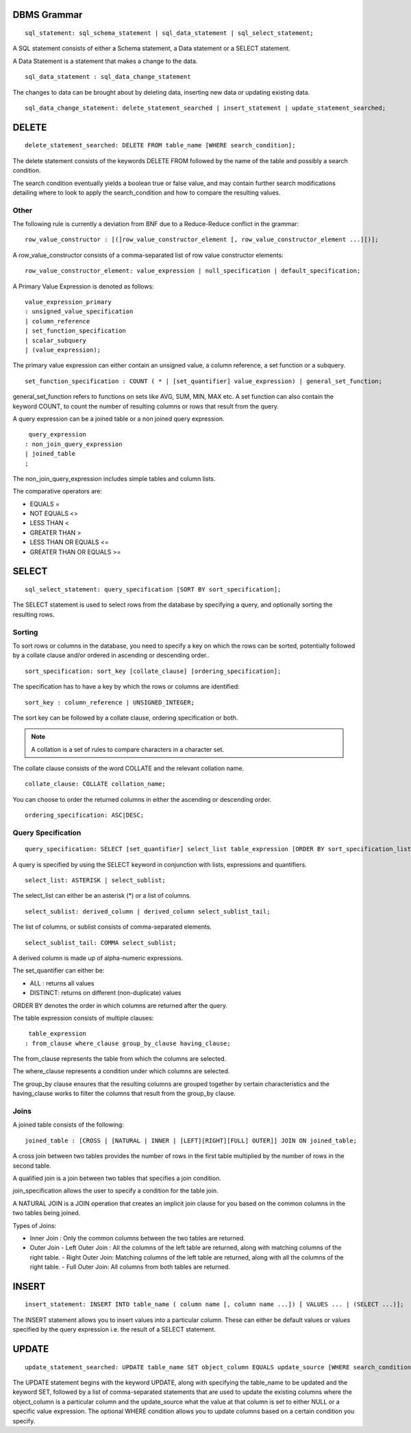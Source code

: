 
================
DBMS Grammar
================

.. parsed-literal::
   sql_statement: sql_schema_statement | sql_data_statement | sql_select_statement;

A SQL statement consists of either a Schema statement, a Data statement or a SELECT statement.

A Data Statement is a statement that makes a change to the data.

.. parsed-literal::
   sql_data_statement : sql_data_change_statement

The changes to data can be brought about by deleting data, inserting new data or updating existing data.

.. parsed-literal::
   sql_data_change_statement: delete_statement_searched | insert_statement | update_statement_searched;

==========
DELETE
==========

.. parsed-literal::
   delete_statement_searched: DELETE FROM table_name [WHERE search_condition];

The delete statement consists of the keywords DELETE FROM followed by the name of the table and possibly a search condition.

The search condition eventually yields a boolean true or false value, and may contain further search modifications detailing where to look to apply the search_condition and how to compare the resulting values.

-------------
Other
-------------

The following rule is currently a deviation from BNF due to a Reduce-Reduce conflict in the grammar:

.. parsed-literal::
   row_value_constructor : [(]row_value_constructor_element [, row_value_constructor_element ...][)];

A row_value_constructor consists of a comma-separated list of row value constructor elements:

.. parsed-literal::
   row_value_constructor_element: value_expression | null_specification | default_specification;

A Primary Value Expression is denoted as follows:

.. parsed-literal::
   value_expression_primary 
   : unsigned_value_specification 
   | column_reference 
   | set_function_specification 
   | scalar_subquery 
   | (value_expression);

The primary value expression can either contain an unsigned value, a column reference, a set function or a subquery.

.. parsed-literal::
   set_function_specification : COUNT ( * | [set_quantifier] value_expression) | general_set_function;

general_set_function refers to functions on sets like AVG, SUM, MIN, MAX etc. A set function can also contain the keyword COUNT, to count the number of resulting columns or rows that result from the query.

A query expression can be a joined table or a non joined query expression.

.. parsed-literal::
   query_expression
  : non_join_query_expression
  | joined_table
  ;

The non_join_query_expression includes simple tables and column lists.

The comparative operators are:

* EQUALS =
* NOT EQUALS <>
* LESS THAN <
* GREATER THAN >
* LESS THAN OR EQUALS <=
* GREATER THAN OR EQUALS >=

=====================
SELECT
=====================

.. parsed-literal::
   sql_select_statement: query_specification [SORT BY sort_specification];

The SELECT statement is used to select rows from the database by specifying a query, and optionally sorting the resulting rows.

---------
Sorting
---------

To sort rows or columns in the database, you need to specify a key on which the rows can be sorted, potentially followed by a collate clause and/or ordered in ascending or descending order..

.. parsed-literal::
   sort_specification: sort_key [collate_clause] [ordering_specification];

The specification has to have a key by which the rows or columns are identified:

.. parsed-literal::
   sort_key : column_reference | UNSIGNED_INTEGER;

The sort key can be followed by a collate clause, ordering specification or both.

.. note::
   A collation is a set of rules to compare characters in a character set.

The collate clause consists of the word COLLATE and the relevant collation name.

.. parsed-literal::
   collate_clause: COLLATE collation_name;

You can choose to order the returned columns in either the ascending or descending order.

.. parsed-literal::
   ordering_specification: ASC|DESC;

--------------------
Query Specification
--------------------

.. parsed-literal::
   query_specification: SELECT [set_quantifier] select_list table_expression [ORDER BY sort_specification_list];

A query is specified by using the SELECT keyword in conjunction with lists, expressions and quantifiers.

.. parsed-literal::
   select_list: ASTERISK | select_sublist;

The select_list can either be an asterisk (\*) or a list of columns.

.. parsed-literal::
   select_sublist: derived_column | derived_column select_sublist_tail;

The list of columns, or sublist consists of comma-separated elements.

.. parsed-literal::
   select_sublist_tail: COMMA select_sublist;

A derived column is made up of alpha-numeric expressions.

The set_quantifier can either be:

- ALL : returns all values
- DISTINCT: returns on different (non-duplicate) values

ORDER BY denotes the order in which columns are returned after the query.

The table expression consists of multiple clauses:

.. parsed-literal::
   table_expression
  : from_clause where_clause group_by_clause having_clause;

The from_clause represents the table from which the columns are selected.

The where_clause represents a condition under which columns are selected.

The group_by clause ensures that the resulting columns are grouped together by certain characteristics and the having_clause works to filter the columns that result from the group_by clause.

-----
Joins
-----

A joined table consists of the following:

.. parsed-literal::
   joined_table : [CROSS | [NATURAL | INNER | [LEFT][RIGHT][FULL] OUTER]] JOIN ON joined_table;

A cross join between two tables provides the number of rows in the first table multiplied by the number of rows in the second table.

A qualified join is a join between two tables that specifies a join condition.

join_specification allows the user to specify a condition for the table join.

A NATURAL JOIN is a JOIN operation that creates an implicit join clause for you based on the common columns in the two tables being joined.

Types of Joins:

- Inner Join : Only the common columns between the two tables are returned.
- Outer Join
  - Left Outer Join : All the columns of the left table are returned, along with matching columns of the right table.
  - Right Outer Join: Matching columns of the left table are returned, along with all the columns of the right table.
  - Full Outer Join: All columns from both tables are returned.


================
INSERT
================

.. parsed-literal::
   insert_statement: INSERT INTO table_name ( column name [, column name ...]) [ VALUES ... | (SELECT ...)];

The INSERT statement allows you to insert values into a particular column. These can either be default values or values specified by the query expression i.e. the result of a SELECT statement.

===============
UPDATE
===============

.. parsed-literal::
   update_statement_searched: UPDATE table_name SET object_column EQUALS update_source [WHERE search_condition]

The UPDATE statement begins with the keyword UPDATE, along with specifying the table_name to be updated and the keyword SET, followed by a list of comma-separated statements that are used to update the existing columns where the object_column is a particular column and the update_source what the value at that column is set to either NULL or a specific value expression. The optional WHERE condition allows you to update columns based on a certain condition you specify.
